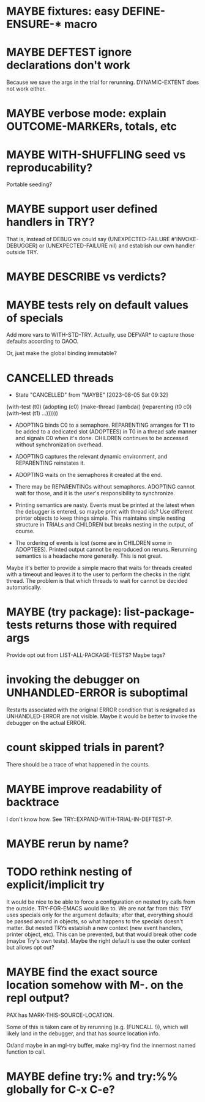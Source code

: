 #+SEQ_TODO: TODO(t@) NEXT(n@) STARTED(s@) WAITING(w@) | DONE(d@) OLD(o@) CANCELLED(c@)
#+TODO: MAYBE(m@) FAILED(f@) LOG(l@) DEFERRED(e@)
* MAYBE fixtures: easy DEFINE-ENSURE-* macro
* MAYBE DEFTEST ignore declarations don't work
Because we save the args in the trial for rerunning.
DYNAMIC-EXTENT does not work either.
* MAYBE verbose mode: explain OUTCOME-MARKERs, totals, etc
* MAYBE WITH-SHUFFLING seed vs reproducability?
Portable seeding?
* MAYBE support user defined handlers in TRY?
That is, instead of DEBUG we could say (UNEXPECTED-FAILURE
#'INVOKE-DEBUGGER) or (UNEXPECTED-FAILURE nil) and establish our own
handler outside TRY.
* MAYBE *DESCRIBE* vs verdicts?
* MAYBE tests rely on default values of specials
Add more vars to WITH-STD-TRY. Actually, use DEFVAR* to capture those
defaults according to OAOO.

Or, just make the global binding immutable?
* CANCELLED threads
CLOSED: [2023-08-05 Sat 09:32]
- State "CANCELLED"  from "MAYBE"      [2023-08-05 Sat 09:32]
(with-test (t0)
  (adopting (c0)
    (make-thread (lambda()
                   (reparenting (t0 c0)
                     (with-test (t1)
                       ...))))))

- ADOPTING binds C0 to a semaphore. REPARENTING arranges for T1 to be
  added to a dedicated slot (ADOPTEES) in T0 in a thread safe manner
  and signals C0 when it's done. CHILDREN continues to be accessed
  without synchronization overhead.

- ADOPTING captures the relevant dynamic environment, and REPARENTING
  reinstates it.

- ADOPTING waits on the semaphores it created at the end.

- There may be REPARENTINGs without semaphores. ADOPTING cannot wait
  for those, and it is the user's responsibility to synchronize.

- Printing semantics are nasty. Events must be printed at the latest
  when the debugger is entered, so maybe print with thread ids? Use
  different printer objects to keep things simple. This maintains
  simple nesting structure in TRIALs and CHILDREN but breaks nesting
  in the output, of course.

- The ordering of events is lost (some are in CHILDREN some in
  ADOPTEES). Printed output cannot be reproduced on reruns. Rerunning
  semantics is a headache more generally. This is not great.

Maybe it's better to provide a simple macro that waits for threads
created with a timeout and leaves it to the user to perform the checks
in the right thread. The problem is that which threads to wait for
cannot be decided automatically.
* MAYBE (try package): list-package-tests returns those with required args
Provide opt out from LIST-ALL-PACKAGE-TESTS?
Maybe tags?
* invoking the debugger on UNHANDLED-ERROR is suboptimal
Restarts associated with the original ERROR condition that is
resignalled as UNHANDLED-ERROR are not visible. Maybe it would be
better to invoke the debugger on the actual ERROR.
* count skipped trials in parent?
There should be a trace of what happened in the counts.
* MAYBE improve readability of backtrace
I don't know how. See TRY::EXPAND-WITH-TRIAL-IN-DEFTEST-P.
* MAYBE rerun by name?
* TODO rethink nesting of explicit/implicit try
It would be nice to be able to force a configuration on nested try
calls from the outside. TRY-FOR-EMACS would like to. We are not far
from this: TRY uses specials only for the argument defaults; after
that, everything should be passed around in objects, so what happens
to the specials doesn't matter. But nested TRYs establish a new
context (new event handlers, printer object, etc). This can be
prevented, but that would break other code (maybe Try's own tests).
Maybe the right default is use the outer context but allows opt out?
* MAYBE find the exact source location somehow with M-. on the repl output?
PAX has MARK-THIS-SOURCE-LOCATION.

Some of this is taken care of by rerunning (e.g. (FUNCALL !)), which
will likely land in the debugger, and that has source location info.

Or/and maybe in an mgl-try buffer, make mgl-try find the innermost
named function to call.
* MAYBE define try:% and try:%% globally for C-x C-e?

